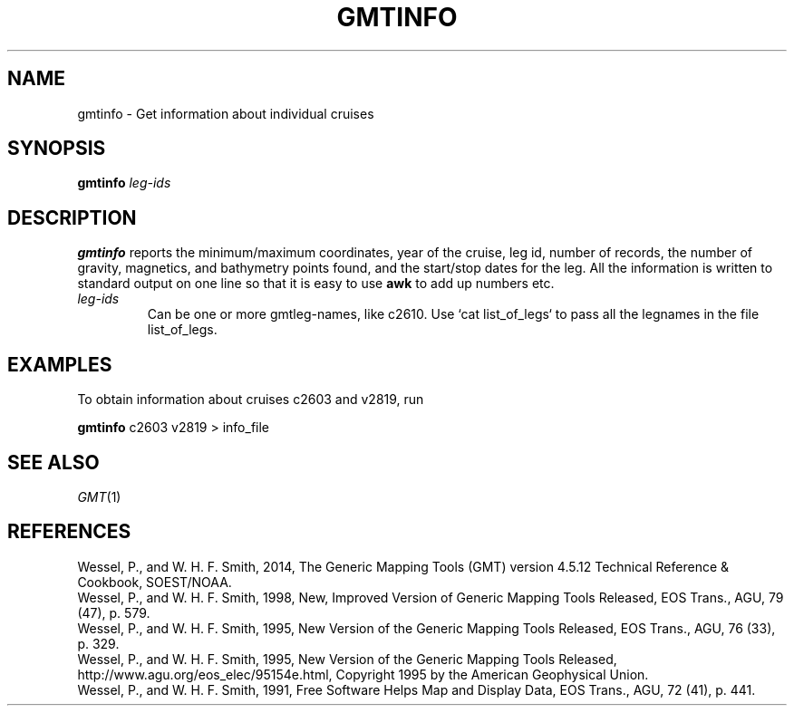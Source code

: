.TH GMTINFO 1 "Feb 27 2014" "GMT 4.5.13 (SVN)" "Generic Mapping Tools"
.SH NAME
gmtinfo \- Get information about individual cruises
.SH SYNOPSIS
\fBgmtinfo\fP \fIleg-ids\fP
.SH DESCRIPTION
\fBgmtinfo\fP reports the minimum/maximum coordinates, year of the cruise, leg id, number of
records, the number of gravity, magnetics, and bathymetry points found, and the
start/stop dates for the leg.  All the information is written to standard output on
one line so that it is easy to use \fBawk\fP to add up numbers etc.
.TP
\fIleg-ids\fP
Can be one or more gmtleg-names, like c2610.  Use `cat list_of_legs` to pass all the legnames
in the file list_of_legs. 
.SH EXAMPLES
To obtain information about cruises c2603 and v2819, run
.br
.sp
\fBgmtinfo\fP  c2603 v2819 > info_file
.SH "SEE ALSO"
.IR GMT (1)
.SH REFERENCES
Wessel, P., and W. H. F. Smith, 2014, The Generic Mapping Tools (GMT) version
4.5.12 Technical Reference & Cookbook, SOEST/NOAA.
.br
Wessel, P., and W. H. F. Smith, 1998, New, Improved Version of Generic Mapping
Tools Released, EOS Trans., AGU, 79 (47), p. 579.
.br
Wessel, P., and W. H. F. Smith, 1995, New Version of the Generic Mapping Tools
Released, EOS Trans., AGU, 76 (33), p. 329.
.br
Wessel, P., and W. H. F. Smith, 1995, New Version of the Generic Mapping Tools
Released, http://www.agu.org/eos_elec/95154e.html, Copyright 1995 by the
American Geophysical Union.
.br
Wessel, P., and W. H. F. Smith, 1991, Free Software Helps Map and Display Data,
EOS Trans., AGU, 72 (41), p. 441.
.br
